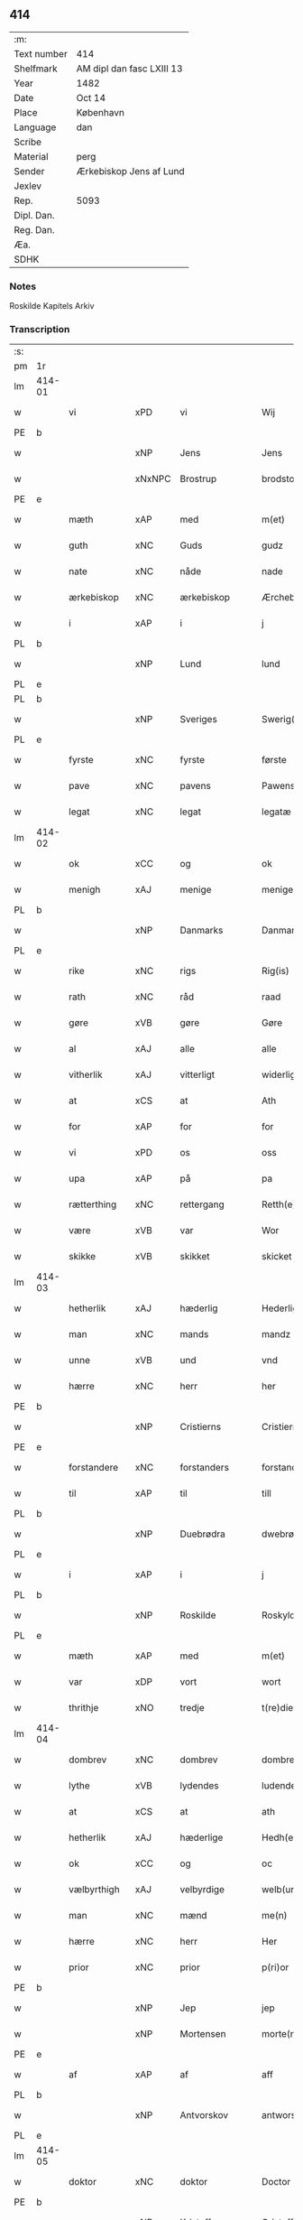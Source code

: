 ** 414
| :m:         |                           |
| Text number | 414                       |
| Shelfmark   | AM dipl dan fasc LXIII 13 |
| Year        | 1482                      |
| Date        | Oct 14                    |
| Place       | København                 |
| Language    | dan                       |
| Scribe      |                           |
| Material    | perg                      |
| Sender      | Ærkebiskop Jens af Lund   |
| Jexlev      |                           |
| Rep.        | 5093                      |
| Dipl. Dan.  |                           |
| Reg. Dan.   |                           |
| Æa.         |                           |
| SDHK        |                           |

*** Notes
Roskilde Kapitels Arkiv

*** Transcription
| :s: |        |                |                |   |   |                      |               |   |   |   |                  |         |   |   |    |               |
| pm  | 1r     |                |                |   |   |                      |               |   |   |   |                  |         |   |   |    |               |
| lm  | 414-01 |                |                |   |   |                      |               |   |   |   |                  |         |   |   |    |               |
| w   |        | vi             | xPD            | vi  |   | Wij                  | Wij           |   |   |   |                  | dan     |   |   |    |        414-01 |
| PE  | b      |                |                |   |   |                      |               |   |   |   |                  |         |   |   |    |               |
| w   |        |             | xNP            | Jens  |   | Jens                 | Jen          |   |   |   |                  | dan     |   |   |    |        414-01 |
| w   |        |        | xNxNPC            | Brostrup  |   | brodstorp            | bꝛodſtoꝛp     |   |   |   |                  | dan     |   |   |    |        414-01 |
| PE  | e      |                |                |   |   |                      |               |   |   |   |                  |         |   |   |    |               |
| w   |        | mæth           | xAP            | med  |   | m(et)                | mꝫ            |   |   |   |                  | dan     |   |   |    |        414-01 |
| w   |        | guth           | xNC            | Guds  |   | gudz                 | gudz          |   |   |   |                  | dan     |   |   |    |        414-01 |
| w   |        | nate          | xNC            | nåde  |   | nade                 | nade          |   |   |   |                  | dan     |   |   |    |        414-01 |
| w   |        | ærkebiskop    | xNC            | ærkebiskop  |   | Ærchebiscop          | Æꝛchebıſcop   |   |   |   |                  | dan     |   |   |    |        414-01 |
| w   |        | i              | xAP            | i  |   | j                    | ȷ             |   |   |   |                  | dan     |   |   |    |        414-01 |
| PL  | b      |                |                |   |   |                      |               |   |   |   |                  |         |   |   |    |               |
| w   |        |             | xNP            | Lund  |   | lund                 | lund          |   |   |   |                  | dan     |   |   |    |        414-01 |
| PL  | e      |                |                |   |   |                      |               |   |   |   |                  |         |   |   |    |               |
| PL  | b      |                |                |   |   |                      |               |   |   |   |                  |         |   |   |    |               |
| w   |        |          | xNP            | Sveriges  |   | Swerig(is)           | weꝛıgꝭ       |   |   |   |                  | dan     |   |   |    |        414-01 |
| PL  | e      |                |                |   |   |                      |               |   |   |   |                  |         |   |   |    |               |
| w   |        | fyrste          | xNC            | fyrste  |   | første               | føꝛſte        |   |   |   |                  | dan     |   |   |    |        414-01 |
| w   |        | pave           | xNC            | pavens  |   | Pawens               | Pawen        |   |   |   |                  | dan     |   |   |    |        414-01 |
| w   |        | legat         | xNC            | legat  |   | legatæ               | legatæ        |   |   |   |                  | dan     |   |   |    |        414-01 |
| lm  | 414-02 |                |                |   |   |                      |               |   |   |   |                  |         |   |   |    |               |
| w   |        | ok             | xCC            | og  |   | ok                   | ok            |   |   |   |                  | dan     |   |   |    |        414-02 |
| w   |        | menigh         | xAJ            | menige  |   | menige               | menıge        |   |   |   |                  | dan     |   |   |    |        414-02 |
| PL  | b      |                |                |   |   |                      |               |   |   |   |                  |         |   |   |    |               |
| w   |        |         | xNP            | Danmarks  |   | Danmarks             | Danmaꝛk      |   |   |   |                  | dan     |   |   |    |        414-02 |
| PL  | e      |                |                |   |   |                      |               |   |   |   |                  |         |   |   |    |               |
| w   |        | rike          | xNC            | rigs  |   | Rig(is)              | Rıgꝭ          |   |   |   |                  | dan     |   |   |    |        414-02 |
| w   |        | rath           | xNC            | råd  |   | raad                 | raad          |   |   |   |                  | dan     |   |   |    |        414-02 |
| w   |        | gøre           | xVB            | gøre  |   | Gøre                 | Gøꝛe          |   |   |   |                  | dan     |   |   |    |        414-02 |
| w   |        | al             | xAJ            | alle  |   | alle                 | alle          |   |   |   |                  | dan     |   |   |    |        414-02 |
| w   |        | vitherlik     | xAJ            | vitterligt  |   | widerlight           | wıdeꝛlight    |   |   |   |                  | dan     |   |   |    |        414-02 |
| w   |        | at             | xCS            | at  |   | Ath                  | Ath           |   |   |   |                  | dan     |   |   |    |        414-02 |
| w   |        | for            | xAP            | for  |   | for                  | foꝛ           |   |   |   |                  | dan     |   |   |    |        414-02 |
| w   |        | vi             | xPD            | os  |   | oss                  | oſſ           |   |   |   |                  | dan     |   |   |    |        414-02 |
| w   |        | upa            | xAP            | på  |   | pa                   | pa            |   |   |   |                  | dan     |   |   |    |        414-02 |
| w   |        | rætterthing    | xNC            | rettergang  |   | Retth(e)rtingh       | Retthꝛtıngh  |   |   |   |                  | dan     |   |   |    |        414-02 |
| w   |        | være            | xVB            | var  |   | Wor                  | Woꝛ           |   |   |   |                  | dan     |   |   |    |        414-02 |
| w   |        | skikke         | xVB            | skikket  |   | skicket              | ſkıcket       |   |   |   |                  | dan     |   |   |    |        414-02 |
| lm  | 414-03 |                |                |   |   |                      |               |   |   |   |                  |         |   |   |    |               |
| w   |        | hetherlik      | xAJ            | hæderlig  |   | Hederligh            | Hedeꝛlıgh     |   |   |   |                  | dan     |   |   |    |        414-03 |
| w   |        | man            | xNC            | mands  |   | mandz                | mandz         |   |   |   |                  | dan     |   |   |    |        414-03 |
| w   |        | unne           | xVB            | und  |   | vnd                  | vnd           |   |   |   |                  | dan     |   |   |    |        414-03 |
| w   |        | hærre          | xNC            | herr  |   | her                  | heꝛ           |   |   |   |                  | dan     |   |   |    |        414-03 |
| PE  | b      |                |                |   |   |                      |               |   |   |   |                  |         |   |   |    |               |
| w   |        |       | xNP            | Cristierns  |   | Cristierns           | Cꝛıſtıeꝛn    |   |   |   |                  | dan     |   |   |    |        414-03 |
| PE  | e      |                |                |   |   |                      |               |   |   |   |                  |         |   |   |    |               |
| w   |        | forstandere   | xNC            | forstanders  |   | forstander(is)       | foꝛſtanderꝭ   |   |   |   |                  | dan     |   |   |    |        414-03 |
| w   |        | til            | xAP            | til  |   | till                 | tıll          |   |   |   |                  | dan     |   |   |    |        414-03 |
| PL  | b      |                |                |   |   |                      |               |   |   |   |                  |         |   |   |    |               |
| w   |        |        | xNP             | Duebrødra  |   | dwebrød(ra)          | dwebꝛødᷓ       |   |   |   |                  | dan     |   |   |    |        414-03 |
| PL  | e      |                |                |   |   |                      |               |   |   |   |                  |         |   |   |    |               |
| w   |        | i              | xAP            | i  |   | j                    | ȷ             |   |   |   |                  | dan     |   |   |    |        414-03 |
| PL  | b      |                |                |   |   |                      |               |   |   |   |                  |         |   |   |    |               |
| w   |        |        | xNP            | Roskilde  |   | Roskylde             | Roſkylde      |   |   |   |                  | dan     |   |   |    |        414-03 |
| PL  | e      |                |                |   |   |                      |               |   |   |   |                  |         |   |   |    |               |
| w   |        | mæth           | xAP            | med  |   | m(et)                | mꝫ            |   |   |   |                  | dan     |   |   |    |        414-03 |
| w   |        | var         | xDP            | vort  |   | wort                 | woꝛt          |   |   |   |                  | dan     |   |   |    |        414-03 |
| w   |        | thrithje         | xNO            | tredje  |   | t(re)die             | tdie         |   |   |   |                  | dan     |   |   |    |        414-03 |
| lm  | 414-04 |                |                |   |   |                      |               |   |   |   |                  |         |   |   |    |               |
| w   |        | dombrev       | xNC           | dombrev  |   | dombreff             | dombꝛeff      |   |   |   |                  | dan     |   |   |    |        414-04 |
| w   |        | lythe       | xVB            | lydendes  |   | ludendes             | ludende      |   |   |   |                  | dan     |   |   |    |        414-04 |
| w   |        | at             | xCS            | at  |   | ath                  | ath           |   |   |   |                  | dan     |   |   |    |        414-04 |
| w   |        | hetherlik     | xAJ            | hæderlige  |   | Hedh(e)rlege         | Hedhꝛlege    |   |   |   |                  | dan     |   |   |    |        414-04 |
| w   |        | ok             | xCC            | og  |   | oc                   | oc            |   |   |   |                  | dan     |   |   |    |        414-04 |
| w   |        | vælbyrthigh    | xAJ            | velbyrdige  |   | welb(ur)dege         | welbᷣdege      |   |   |   |                  | dan     |   |   |    |        414-04 |
| w   |        | man            | xNC            | mænd  |   | me(n)                | me̅            |   |   |   |                  | dan     |   |   |    |        414-04 |
| w   |        | hærre          | xNC            | herr  |   | Her                  | Heꝛ           |   |   |   |                  | dan     |   |   |    |        414-04 |
| w   |        | prior          | xNC            | prior  |   | p(ri)or              | poꝛ          |   |   |   |                  | dan     |   |   |    |        414-04 |
| PE  | b      |                |                |   |   |                      |               |   |   |   |                  |         |   |   |    |               |
| w   |        |              | xNP            | Jep  |   | jep                  | ȷep           |   |   |   |                  | dan     |   |   |    |        414-04 |
| w   |        |        | xNP            | Mortensen  |   | morte(n)s(øn)        | moꝛte̅        |   |   |   |                  | dan     |   |   |    |        414-04 |
| PE  | e      |                |                |   |   |                      |               |   |   |   |                  |         |   |   |    |               |
| w   |        | af             | xAP            | af  |   | aff                  | aff           |   |   |   |                  | dan     |   |   |    |        414-04 |
| PL  | b      |                |                |   |   |                      |               |   |   |   |                  |         |   |   |    |               |
| w   |        |      | xNP            | Antvorskov  |   | antworskow           | antwoꝛſkow    |   |   |   |                  | dan     |   |   |    |        414-04 |
| PL  | e      |                |                |   |   |                      |               |   |   |   |                  |         |   |   |    |               |
| lm  | 414-05 |                |                |   |   |                      |               |   |   |   |                  |         |   |   |    |               |
| w   |        | doktor         | xNC            | doktor  |   | Doctor               | Doctoꝛ        |   |   |   |                  | dan     |   |   |    |        414-05 |
| PE  | b      |                |                |   |   |                      |               |   |   |   |                  |         |   |   |    |               |
| w   |        |       | xNP            | Kristoffer  |   | Cristoffer           | Cꝛıſtoffeꝛ    |   |   |   |                  | dan     |   |   |    |        414-05 |
| PE  | e      |                |                |   |   |                      |               |   |   |   |                  |         |   |   |    |               |
| w   |        | domprovest     | xNC            | domprovst  |   | domp(ro)uest         | domꝓueſt      |   |   |   |                  | dan     |   |   |    |        414-05 |
| w   |        | i              | xAP            | i  |   | j                    | ȷ             |   |   |   |                  | dan     |   |   |    |        414-05 |
| PL  | b      |                |                |   |   |                      |               |   |   |   |                  |         |   |   |    |               |
| w   |        |        | xNP            | Roskilde  |   | Roskylle             | Roſkylle      |   |   |   |                  | dan     |   |   |    |        414-05 |
| PL  | e      |                |                |   |   |                      |               |   |   |   |                  |         |   |   |    |               |
| PE  | b      |                |                |   |   |                      |               |   |   |   |                  |         |   |   |    |               |
| w   |        |           | xNP            | Henrik  |   | Henrik               | Henꝛık        |   |   |   |                  | dan     |   |   |    |        414-05 |
| w   |        |       | xNP            | Meinstrup  |   | mogenstorp           | mogenſtoꝛp    |   |   |   |                  | dan     |   |   |    |        414-05 |
| PE  | e      |                |                |   |   |                      |               |   |   |   |                  |         |   |   |    |               |
| w   |        | landsdomere    | xNC            | landsdommer  |   | landzdom(er)         | landzdom     |   |   |   |                  | dan     |   |   |    |        414-05 |
| w   |        | i              | xAP            | i  |   | j                    | ȷ             |   |   |   |                  | dan     |   |   |    |        414-05 |
| PL  | b      |                |                |   |   |                      |               |   |   |   |                  |         |   |   |    |               |
| w   |        |         | xNP            | Sjælland  |   | Sieland              | ıeland       |   |   |   |                  | dan     |   |   |    |        414-05 |
| PL  | e      |                |                |   |   |                      |               |   |   |   |                  |         |   |   |    |               |
| PE  | b      |                |                |   |   |                      |               |   |   |   |                  |         |   |   |    |               |
| w   |        |         | xNP            | Evert  |   | Effuert              | ffueꝛt       |   |   |   |                  | dan     |   |   |    |        414-05 |
| lm  | 414-06 |                |                |   |   |                      |               |   |   |   |                  |         |   |   |    |               |
| w   |        |           | xNP            | Grubbe  |   | g(rv)bbe             | gͮbbe          |   |   |   |                  | dan     |   |   |    |        414-06 |
| PE  | e      |                |                |   |   |                      |               |   |   |   |                  |         |   |   |    |               |
| w   |        | rike         | xNC            | rigens  |   | Rigens               | Rıgen        |   |   |   |                  | dan     |   |   |    |        414-06 |
| w   |        |        | xNC            | kansler  |   | cantzeler            | cantzeleꝛ     |   |   |   |                  | dan     |   |   |    |        414-06 |
| PE  | b      |                |                |   |   |                      |               |   |   |   |                  |         |   |   |    |               |
| w   |        |           | xNP            | Peder  |   | peth(e)r             | pethꝛ        |   |   |   |                  | dan     |   |   |    |        414-06 |
| w   |        |            | xNP            | Bille  |   | bille                | bılle         |   |   |   |                  | dan     |   |   |    |        414-06 |
| PE  | e      |                |                |   |   |                      |               |   |   |   |                  |         |   |   |    |               |
| w   |        | i              | xAP            | i  |   | j                    | ȷ             |   |   |   |                  | dan     |   |   |    |        414-06 |
| PL  | b      |                |                |   |   |                      |               |   |   |   |                  |         |   |   |    |               |
| w   |        |         | xNP             | Svanholm  |   | swanholm             | ſwanhol      |   |   |   |                  | dan     |   |   |    |        414-06 |
| PL  | e      |                |                |   |   |                      |               |   |   |   |                  |         |   |   |    |               |
| w   |        | hærre          | xNC            | herr  |   | h(e)r                | hꝛ           |   |   |   |                  | dan     |   |   |    |        414-06 |
| PE  | b      |                |                |   |   |                      |               |   |   |   |                  |         |   |   |    |               |
| w   |        |             | xNP            | Odde  |   | odde                 | odde          |   |   |   |                  | dan     |   |   |    |        414-06 |
| PE  | e      |                |                |   |   |                      |               |   |   |   |                  |         |   |   |    |               |
| w   |        | kantor         | xNC            | kantor  |   | cantor               | cantoꝛ        |   |   |   |                  | dan     |   |   |    |        414-06 |
| w   |        | i              | xAP            | i  |   | j                    | ȷ             |   |   |   |                  | dan     |   |   |    |        414-06 |
| PL  | b      |                |                |   |   |                      |               |   |   |   |                  |         |   |   |    |               |
| w   |        |         | xNP            | Roskilde  |   | Roskylle             | Roſkylle      |   |   |   |                  | dan     |   |   |    |        414-06 |
| PL  | e      |                |                |   |   |                      |               |   |   |   |                  |         |   |   |    |               |
| w   |        | mæstere        | xNC            | mester  |   | Mester               | Meſteꝛ        |   |   |   |                  | dan     |   |   |    |        414-06 |
| PE  | b      |                |                |   |   |                      |               |   |   |   |                  |         |   |   |    |               |
| w   |        |           | xNP            | Lars  |   | laur(is)             | laurꝭ         |   |   |   |                  | dan     |   |   |    |        414-06 |
| PE  | e      |                |                |   |   |                      |               |   |   |   |                  |         |   |   |    |               |
| lm  | 414-07 |                |                |   |   |                      |               |   |   |   |                  |         |   |   |    |               |
| w   |        | hærre            | xNC            | herr  |   | h(e)r                | hꝛ           |   |   |   |                  | dan     |   |   |    |        414-07 |
| PE  | b      |                |                |   |   |                      |               |   |   |   |                  |         |   |   |    |               |
| w   |        |           | xNP            | Peder  |   | peth(e)r             | pethꝛ        |   |   |   |                  | dan     |   |   |    |        414-07 |
| w   |        |          | xNP            | Reberg  |   | rebergh              | rebeꝛgh       |   |   |   |                  | dan     |   |   |    |        414-07 |
| PE  | e      |                |                |   |   |                      |               |   |   |   |                  |         |   |   |    |               |
| w   |        | hærre          | xNC            | herr  |   | h(e)r                | hꝛ           |   |   |   |                  | dan     |   |   |    |        414-07 |
| PE  | b      |                |                |   |   |                      |               |   |   |   |                  |         |   |   |    |               |
| w   |        |            | xNP            | Børge  |   | børge                | bøꝛge         |   |   |   |                  | dan     |   |   |    |        414-07 |
| PE  | e      |                |                |   |   |                      |               |   |   |   |                  |         |   |   |    |               |
| w   |        | kanik          | xNC            | kanikker  |   | canicker             | canickeꝛ      |   |   |   |                  | dan     |   |   |    |        414-07 |
| w   |        | hærre          | xNC            | herr  |   | Her                  | Heꝛ           |   |   |   | H changed from J | dan     |   |   |    |        414-07 |
| PE  | b      |                |                |   |   |                      |               |   |   |   |                  |         |   |   |    |               |
| w   |        |             | xNP            | Jep  |   | Jeip                 | Jeıp          |   |   |   |                  | dan     |   |   |    |        414-07 |
| w   |        |           | xNP            | Andsted  |   | andstet              | andſtet       |   |   |   |                  | dan     |   |   |    |        414-07 |
| PE  | e      |                |                |   |   |                      |               |   |   |   |                  |         |   |   |    |               |
| w   |        | hærre          | xNC            | herr  |   | Her                  | Heꝛ           |   |   |   |                  | dan     |   |   |    |        414-07 |
| PE  | b      |                |                |   |   |                      |               |   |   |   |                  |         |   |   |    |               |
| w   |        |              | xNP            | Hans  |   | hans                 | han          |   |   |   |                  | dan     |   |   |    |        414-07 |
| w   |        |        | xNP            | Klementsen  |   | cleme(n)s(øn)        | cleme̅        |   |   |   |                  | dan     |   |   |    |        414-07 |
| PE  | e      |                |                |   |   |                      |               |   |   |   |                  |         |   |   |    |               |
| w   |        | ung            | xAJ            | unge  |   | wnge                 | wnge          |   |   |   |                  | dan     |   |   |    |        414-07 |
| w   |        | hærre          | xNC            | herr  |   | h(e)r                | hꝛ           |   |   |   |                  | dan     |   |   |    |        414-07 |
| PE  | b      |                |                |   |   |                      |               |   |   |   |                  |         |   |   |    |               |
| w   |        | bo             | xNP            | Bo  |   | boo                  | boo           |   |   |   |                  | dan     |   |   |    |        414-07 |
| PE  | e      |                |                |   |   |                      |               |   |   |   |                  |         |   |   |    |               |
| lm  | 414-08 |                |                |   |   |                      |               |   |   |   |                  |         |   |   |    |               |
| w   |        | ok             | xCC            | og  |   | oc                   | oc            |   |   |   |                  | dan     |   |   |    |        414-08 |
| w   |        | hærre          | xNC            | herr  |   | h(e)r                | hꝛ           |   |   |   |                  | dan     |   |   |    |        414-08 |
| PE  | b      |                |                |   |   |                      |               |   |   |   |                  |         |   |   |    |               |
| w   |        |            | xNP            | Oluf  |   | oleff                | oleff         |   |   |   |                  | dan     |   |   |    |        414-08 |
| w   |        |            | xNP            | Bagge  |   | bagge                | bagge         |   |   |   |                  | dan     |   |   |    |        414-08 |
| PE  | e      |                |                |   |   |                      |               |   |   |   |                  |         |   |   |    |               |
| w   |        | vikari        | xNC            | vikar  |   | vicarij              | vıcaꝛiȷ       |   |   |   |                  | lat/dan |   |   |    |        414-08 |
| w   |        | thæn         | xPD            | de  |   | the                  | the           |   |   |   |                  | dan     |   |   |    |        414-08 |
| w   |        | være           | xVB            | vare  |   | wor(e)               | wor          |   |   |   |                  | dan     |   |   |    |        414-08 |
| w   |        |            | XX            | kejsede  |   | kesde                | keſde         |   |   |   |                  | dan     |   |   |    |        414-08 |
| w   |        | ok             | xCC            | og  |   | oc                   | oc            |   |   |   |                  | dan     |   |   |    |        414-08 |
| w   |        | samdræktelik  | xAJ            | samdrægtelige  |   | samdrektelege        | ſamdꝛektelege |   |   |   |                  | dan     |   |   |    |        414-08 |
| w   |        | tiltake       | xVB            | tiltagne  |   | tiltagne             | tıltagne      |   |   |   |                  | dan     |   |   |    |        414-08 |
| w   |        | i              | xAP            | i  |   | j                    | ȷ             |   |   |   |                  | dan     |   |   |    |        414-08 |
| w   |        | høghboren       | xAJ            | højbåren  |   | Høgbare(n)           | Høgbaꝛe̅       |   |   |   |                  | dan     |   |   |    |        414-08 |
| w   |        | fyrste        | xNC            | fyrstes  |   | førstes              | føꝛſte       |   |   |   |                  | dan     |   |   |    |        414-08 |
| lm  | 414-09 |                |                |   |   |                      |               |   |   |   |                  |         |   |   |    |               |
| w   |        | kunung  | xNC            | kong  |   | koningh              | koningh       |   |   |   |                  | dan     |   |   |    |        414-09 |
| PE  | b      |                |                |   |   |                      |               |   |   |   |                  |         |   |   |    |               |
| w   |        |      | xNP            | Christians  |   | Cristierns           | Cꝛıſtieꝛn    |   |   |   |                  | dan     |   |   |    |        414-09 |
| PE  | e      |                |                |   |   |                      |               |   |   |   |                  |         |   |   |    |               |
| w   |        | nærværelse     | xNC            | nærværelse  |   | nerwerelse           | neꝛweꝛelſe    |   |   |   |                  | dan     |   |   |    |        414-09 |
| w   |        | upa            | xAP            | på  |   | pa                   | pa            |   |   |   |                  | dan     |   |   |    |        414-09 |
| PL  | b      |                |                |   |   |                      |               |   |   |   |                  |         |   |   |    |               |
| w   |        |     | xNP            | København  |   | køpenhaffne          | køpenhaffne   |   |   |   |                  | dan     |   |   |    |        414-09 |
| PL  | e      |                |                |   |   |                      |               |   |   |   |                  |         |   |   |    |               |
| w   |        | hus            | xNC            | hus  |   | hws                  | hw           |   |   |   |                  | dan     |   |   |    |        414-09 |
| w   |        | domere           | xNC            | dommer  |   | dome(er)             | dome         |   |   |   |                  | dan     |   |   |    |        414-09 |
| w   |        | at             | xIM            | at  |   | at                   | at            |   |   |   |                  | dan     |   |   | =  |        414-09 |
| w   |        | være           | xVB            | være  |   | wær(e)               | wær          |   |   |   |                  | dan     |   |   | == |        414-09 |
| w   |        | mællem         | xAP            | mellem  |   | mello(m)             | mello̅         |   |   |   |                  | dan     |   |   |    |        414-09 |
| w   |        | fornævnd       | xAJ            | fornævnte  |   | for(nefnde)          | foꝛᷠͤ           |   |   |   |                  | dan     |   |   |    |        414-09 |
| w   |        | hærre            | xNC            | herr  |   | h(e)r                | hꝛ           |   |   |   |                  | dan     |   |   |    |        414-09 |
| lm  | 414-10 |                |                |   |   |                      |               |   |   |   |                  |         |   |   |    |               |
| PE  | b      |                |                |   |   |                      |               |   |   |   |                  |         |   |   |    |               |
| w   |        |       | xNP            | Cristiern  |   | Cristiern            | Cꝛıſtıeꝛ     |   |   |   |                  | dan     |   |   |    |        414-10 |
| PE  | e      |                |                |   |   |                      |               |   |   |   |                  |         |   |   |    |               |
| w   |        | af             | xAP            | af  |   | aff                  | aff           |   |   |   |                  | dan     |   |   |    |        414-10 |
| PL  | b      |                |                |   |   |                      |               |   |   |   |                  |         |   |   |    |               |
| w   |        |       | xNP             | Duebrødre  |   | dwebrød(ra)          | dwebꝛødᷓ       |   |   |   |                  | dan     |   |   |    |        414-10 |
| PL  | e      |                |                |   |   |                      |               |   |   |   |                  |         |   |   |    |               |
| w   |        | ok             | xCC            | og  |   | oc                   | oc            |   |   |   |                  | dan     |   |   |    |        414-10 |
| w   |        | hærre          | xNC            | herr  |   | h(e)r                | hꝛ           |   |   |   |                  | dan     |   |   |    |        414-10 |
| PE  | b      |                |                |   |   |                      |               |   |   |   |                  |         |   |   |    |               |
| w   |        |          | xNP            | Peder  |   | peth(e)r             | pethꝛ        |   |   |   |                  | dan     |   |   |    |        414-10 |
| w   |        |        | xNP            | Andersen  |   | anders(øn)           | andeꝛ        |   |   |   |                  | dan     |   |   |    |        414-10 |
| PE  | e      |                |                |   |   |                      |               |   |   |   |                  |         |   |   |    |               |
| w   |        | af             | xAP            | af  |   | aff                  | aff           |   |   |   |                  | dan     |   |   |    |        414-10 |
| PL  | b      |                |                |   |   |                      |               |   |   |   |                  |         |   |   |    |               |
| w   |        |     | xNP            |   |   | heliegesthus         | helıegeſthu  |   |   |   |                  | dan     |   |   |    |        414-10 |
| PL  | e      |                |                |   |   |                      |               |   |   |   |                  |         |   |   |    |               |
| w   |        | samestaths      | xAV            | sammesteds  |   | sa(m)mestedz         | ſa̅meſtedz     |   |   |   |                  | dan     |   |   |    |        414-10 |
| w   |        | um             | xAP            | om  |   | Om                   | O            |   |   |   |                  | dan     |   |   |    |        414-10 |
| w   |        | thrætte        | xNC            | trætte  |   | trette               | trette        |   |   |   |                  | dan     |   |   |    |        414-10 |
| w   |        | ok             | xCC            | og  |   | oc                   | oc            |   |   |   |                  | dan     |   |   |    |        414-10 |
| lm  | 414-11 |                |                |   |   |                      |               |   |   |   |                  |         |   |   |    |               |
| w   |        | dele           | xNC            | dele  |   | dele                 | dele          |   |   |   |                  | dan     |   |   |    |        414-11 |
| w   |        | sum            | xRP            | som  |   | som                  | ſo           |   |   |   |                  | dan     |   |   |    |        414-11 |
| w   |        | thæn         | xPD            | de  |   | the                  | the           |   |   |   |                  | dan     |   |   |    |        414-11 |
| w   |        | samen          | xAJ            | sammen  |   | same(n)              | ſame̅          |   |   |   |                  | dan     |   |   |    |        414-11 |
| w   |        | have           | xVB            | havde  |   | haffde               | haffde        |   |   |   |                  | dan     |   |   |    |        414-11 |
| w   |        | um             | xAP            | om  |   | om                   | o            |   |   |   |                  | dan     |   |   |    |        414-11 |
| w   |        | thri           | xNA            | tre  |   | tree                 | tree          |   |   |   |                  | dan     |   |   |    |        414-11 |
| w   |        | garth          | xNC            | gårde  |   | gorde                | goꝛde         |   |   |   |                  | dan     |   |   |    |        414-11 |
| w   |        | i              | xAP            | i  |   | j                    | ȷ             |   |   |   |                  | dan     |   |   |    |        414-11 |
| PL  | b      |                |                |   |   |                      |               |   |   |   |                  |         |   |   |    |               |
| w   |        |            | xNP            | Ølby  |   | ølby                 | ølby          |   |   |   |                  | dan     |   |   |    |        414-11 |
| PL  | e      |                |                |   |   |                      |               |   |   |   |                  |         |   |   |    |               |
| w   |        | sum            | xRP            | som  |   | So(m)                | o̅            |   |   |   |                  | dan     |   |   |    |        414-11 |
| PE  | b      |                |                |   |   |                      |               |   |   |   |                  |         |   |   |    |               |
| w   |        |          | xNP            | Mikkel  |   | mickell              | mıckell       |   |   |   |                  | dan     |   |   |    |        414-11 |
| w   |        |             | xNP            | Oxe  |   | oxe                  | oxe           |   |   |   |                  | dan     |   |   |    |        414-11 |
| PE  | e      |                |                |   |   |                      |               |   |   |   |                  |         |   |   |    |               |
| PE  | b      |                |                |   |   |                      |               |   |   |   |                  |         |   |   |    |               |
| w   |        |              | xNP            | Ose  |   | was                  | wa           |   |   |   |                  | dan     |   |   |    |        414-11 |
| w   |        |          | xNP            | Nielsen  |   | niels(øn)            | nıel         |   |   |   |                  | dan     |   |   |    |        414-11 |
| PE  | e      |                |                |   |   |                      |               |   |   |   |                  |         |   |   |    |               |
| w   |        | ok             | xCC            | og  |   | oc                   | oc            |   |   |   |                  | dan     |   |   |    |        414-11 |
| PE  | b      |                |                |   |   |                      |               |   |   |   |                  |         |   |   |    |               |
| w   |        |           | xNP            | Henrik  |   | henrik               | henꝛık        |   |   |   |                  | dan     |   |   |    |        414-11 |
| lm  | 414-12 |                |                |   |   |                      |               |   |   |   |                  |         |   |   |    |               |
| w   |        |           | xNP            | Jensen  |   | jens(øn)             | ȷen          |   |   |   |                  | dan     |   |   |    |        414-12 |
| PE  | e      |                |                |   |   |                      |               |   |   |   |                  |         |   |   |    |               |
| w   |        | i              | xAV            | i  |   | j                    | ȷ             |   |   |   |                  | dan     |   |   |    |        414-12 |
| w   |        | bo             | xVB            | bo  |   | boo                  | boo           |   |   |   |                  | dan     |   |   |    |        414-12 |
| w   |        | item           | xAV            | item  |   | Jt(em)               | Jtꝭ           |   |   |   |                  | lat     |   |   |    |        414-12 |
| w   |        | en             | xAT            | en  |   | en                   | e            |   |   |   |                  | dan     |   |   |    |        414-12 |
| w   |        | garth          | xNC            | gård  |   | gord                 | goꝛd          |   |   |   |                  | dan     |   |   |    |        414-12 |
| w   |        | i              | xAP            | i  |   | j                    | ȷ             |   |   |   |                  | dan     |   |   |    |        414-12 |
| PL  | b      |                |                |   |   |                      |               |   |   |   |                  |         |   |   |    |               |
| w   |        |          | xNP            | Bronderup  |   | bondorp              | bondoꝛp       |   |   |   |                  | dan     |   |   |    |        414-12 |
| PL  | e      |                |                |   |   |                      |               |   |   |   |                  |         |   |   |    |               |
| w   |        | i              | xAP            | i  |   | j                    | ȷ             |   |   |   |                  | dan     |   |   |    |        414-12 |
| w   |        |  | xNP            | Merløseherred  |   | mierløsehr(eret)     | mıeꝛløſehꝛꝭͭ   |   |   |   |                  | dan     |   |   |    |        414-12 |
| w   |        | sum            | xRP            | som  |   | So(m)                | o̅            |   |   |   |                  | dan     |   |   |    |        414-12 |
| PE  | b      |                |                |   |   |                      |               |   |   |   |                  |         |   |   |    |               |
| w   |        |           | xNP            | Esbern  |   | esbern               | eſbeꝛ        |   |   |   |                  | dan     |   |   |    |        414-12 |
| PE  | e      |                |                |   |   |                      |               |   |   |   |                  |         |   |   |    |               |
| w   |        | i              | xAV            | i  |   | j                    | ȷ             |   |   |   |                  | dan     |   |   |    |        414-12 |
| w   |        | bo             | xVB            | bor  |   | bor                  | boꝛ           |   |   |   |                  | dan     |   |   |    |        414-12 |
| w   |        | item           | xAV            | ite  |   | Jt(em)               | Jtꝭ           |   |   |   |                  | lat     |   |   |    |        414-12 |
| w   |        | thri           | xNA            | tre  |   | tree                 | tree          |   |   |   |                  | dan     |   |   |    |        414-12 |
| w   |        | garth          | xNC            | gårde  |   | gorde                | goꝛde         |   |   |   |                  | dan     |   |   |    |        414-12 |
| w   |        | I              | xAP            | i  |   | j                    | ȷ             |   |   |   |                  | dan     |   |   |    |        414-12 |
| PL  | b      |                |                |   |   |                      |               |   |   |   |                  |         |   |   |    |               |
| w   |        |       | xNP            | Ølsemagle  |   | ølsie¦magle          | ølſie¦magle   |   |   |   |                  | dan     |   |   |    | 414-12—414-13 |
| PL  | e      |                |                |   |   |                      |               |   |   |   |                  |         |   |   |    |               |
| w   |        | i              | xAP            | i  |   | j                    | ȷ             |   |   |   |                  | dan     |   |   |    |        414-13 |
| PL  | b      |                |                |   |   |                      |               |   |   |   |                  |         |   |   |    |               |
| w   |        |      | xNP            | Ramslet Herred  |   | Ramslø{h}(eret)      | Ramſlø{hꝛ}ꝭͭ   |   |   |   |                  | dan     |   |   |    |        414-13 |
| PL  | e      |                |                |   |   |                      |               |   |   |   |                  |         |   |   |    |               |
| w   |        | sum            | xRP            | som  |   | So(m)                | o̅            |   |   |   |                  | dan     |   |   |    |        414-13 |
| PE  | b      |                |                |   |   |                      |               |   |   |   |                  |         |   |   |    |               |
| w   |        |              | xNP            | Ose  |   | was                  | wa           |   |   |   |                  | dan     |   |   |    |        414-13 |
| w   |        |        | xNP            | Henningsen  |   | heni(n)gs(øn)        | henı̅g        |   |   |   |                  | dan     |   |   |    |        414-13 |
| PE  | e      |                |                |   |   |                      |               |   |   |   |                  |         |   |   |    |               |
| PE  | b      |                |                |   |   |                      |               |   |   |   |                  |         |   |   |    |               |
| w   |        |          | xNP            | Hermann  |   | Hermi(n)d            | Heꝛmı̅d        |   |   |   |                  | dan     |   |   |    |        414-13 |
| w   |        |               | xNP            | Od  |   | odh                  | odh           |   |   |   |                  | dan     |   |   |    |        414-13 |
| PE  | e      |                |                |   |   |                      |               |   |   |   |                  |         |   |   |    |               |
| w   |        | ok             | xCC            | og  |   | oc                   | oc            |   |   |   |                  | dan     |   |   |    |        414-13 |
| PE  | b      |                |                |   |   |                      |               |   |   |   |                  |         |   |   |    |               |
| w   |        |           | xNP            | Peder  |   | peth(e)r             | pethꝛ        |   |   |   |                  | dan     |   |   |    |        414-13 |
| w   |        |            | xNP            | Olsen  |   | ols(øn)              | ol           |   |   |   |                  | dan     |   |   |    |        414-13 |
| PE  | e      |                |                |   |   |                      |               |   |   |   |                  |         |   |   |    |               |
| w   |        | i              | xAV            | i  |   | j                    | ȷ             |   |   |   |                  | dan     |   |   |    |        414-13 |
| w   |        | bo             | xVB            | bo  |   | boo                  | boo           |   |   |   |                  | dan     |   |   |    |        414-13 |
| w   |        | ok             | xCC            | og  |   | Oc                   | Oc            |   |   |   |                  | dan     |   |   |    |        414-13 |
| w   |        | en             | xAT            | en  |   | en                   | e            |   |   |   |                  | dan     |   |   |    |        414-13 |
| w   |        | garth          | xNC            | gård  |   | gord                 | goꝛd          |   |   |   |                  | dan     |   |   |    |        414-13 |
| w   |        | i              | xAP            | i  |   | j                    | ȷ             |   |   |   |                  | dan     |   |   |    |        414-13 |
| lm  | 414-14 |                |                |   |   |                      |               |   |   |   |                  |         |   |   |    |               |
| PL  | b      |                |                |   |   |                      |               |   |   |   |                  |         |   |   |    |               |
| w   |        |        | xNP            | Ottestrup  |   | ottestorp            | otteſtoꝛp     |   |   |   |                  | dan     |   |   |    |        414-14 |
| PL  | e      |                |                |   |   |                      |               |   |   |   |                  |         |   |   |    |               |
| w   |        | tha            | xAV            | da  |   | Tha                  | Tha           |   |   |   |                  | dan     |   |   |    |        414-14 |
| w   |        | finne          | xVB            | funde  |   | fu(n)ne              | fu̅ne          |   |   |   |                  | dan     |   |   |    |        414-14 |
| w   |        | fornævnd       | xAJ            | fornævnte  |   | for(nefnde)          | foꝛᷠͤ           |   |   |   |                  | dan     |   |   |    |        414-14 |
| w   |        | hetherlik      | xAJ            | hæderlige  |   | Hederlege            | Hedeꝛlege     |   |   |   |                  | dan     |   |   |    |        414-14 |
| w   |        | ok             | xCC            | og  |   | oc                   | oc            |   |   |   |                  | dan     |   |   |    |        414-14 |
| w   |        | goth          | xAJ            | gode  |   | gode                 | gode          |   |   |   |                  | dan     |   |   |    |        414-14 |
| w   |        | man            | xNC            | mænd  |   | me(n)                | me̅            |   |   |   |                  | dan     |   |   |    |        414-14 |
| w   |        | sva            | xAV            | så  |   | swo                  | ſwo           |   |   |   |                  | dan     |   |   |    |        414-14 |
| w   |        | for            | xAV            | for  |   | for                  | foꝛ           |   |   |   |                  | dan     |   |   |    |        414-14 |
| w   |        | rætte            | xVB            | rette  |   | r(e)tte              | rtte         |   |   |   |                  | dan     |   |   |    |        414-14 |
| w   |        | æfter          | xAP            | efter  |   | efft(er)             | efft         |   |   |   |                  | dan     |   |   |    |        414-14 |
| w   |        | thæn           | xPD            | den  |   | th(e)n               | thn̅           |   |   |   |                  | dan     |   |   |    |        414-14 |
| w   |        | bevisning      | xNC            | bevisning  |   | bewisningh           | bewıſnıngh    |   |   |   |                  | dan     |   |   |    |        414-14 |
| w   |        | sum            | xRP            | som  |   | so(m)                | ſo̅            |   |   |   |                  | dan     |   |   |    |        414-14 |
| lm  | 414-15 |                |                |   |   |                      |               |   |   |   |                  |         |   |   |    |               |
| w   |        | fornævnd       | xAJ            | fornævnte  |   | for(nefnde)          | foꝛᷠͤ           |   |   |   |                  | dan     |   |   |    |        414-15 |
| w   |        | hærre          | xNC            | herr  |   | h(e)r                | hꝛ           |   |   |   |                  | dan     |   |   |    |        414-15 |
| PE  | b      |                |                |   |   |                      |               |   |   |   |                  |         |   |   |    |               |
| w   |        |        | xNP            | Cristiern  |   | Cristiern            | Cꝛıſtıeꝛ     |   |   |   |                  | dan     |   |   |    |        414-15 |
| PE  | e      |                |                |   |   |                      |               |   |   |   |                  |         |   |   |    |               |
| w   |        | ok             | xCC            | og  |   | oc                   | oc            |   |   |   |                  | dan     |   |   |    |        414-15 |
| w   |        | hærre          | xNC            | herr  |   | h(e)r                | hꝛ           |   |   |   |                  | dan     |   |   |    |        414-15 |
| PE  | b      |                |                |   |   |                      |               |   |   |   |                  |         |   |   |    |               |
| w   |        |           | xNP            | Peder  |   | pethr(er)            | pethꝛ        |   |   |   |                  | dan     |   |   |    |        414-15 |
| w   |        |         | xNP            | Andersen  |   | anders(øn)           | andeꝛ        |   |   |   |                  | dan     |   |   |    |        414-15 |
| PE  | e      |                |                |   |   |                      |               |   |   |   |                  |         |   |   |    |               |
| w   |        | i              | xAP            | i  |   | j                    | ȷ             |   |   |   |                  | dan     |   |   |    |        414-15 |
| w   |        | ræt          | xNC            | rette  |   | r(e)tte              | rtte         |   |   |   |                  | dan     |   |   |    |        414-15 |
| w   |        | lagde          | xNC            | lagde  |   | lagde                | lagde         |   |   |   |                  | dan     |   |   |    |        414-15 |
| w   |        | for            | xAP            | for  |   | for                  | foꝛ           |   |   |   |                  | dan     |   |   |    |        414-15 |
| w   |        | thæn           | xPD            | dem  |   | th(e)m               | thm̅           |   |   |   |                  | dan     |   |   |    |        414-15 |
| w   |        | at             | xCS            | at  |   | Ath                  | Ath           |   |   |   |                  | dan     |   |   |    |        414-15 |
| w   |        | fornævnd       | xAJ            | fornævnte  |   | for(nefnde)          | foꝛᷠͤ           |   |   |   |                  | dan     |   |   |    |        414-15 |
| w   |        | goths          | xNC            | gods  |   | godz                 | godz          |   |   |   |                  | dan     |   |   |    |        414-15 |
| w   |        | i              | xAP            | i  |   | j                    | j             |   |   |   |                  | dan     |   |   |    |        414-15 |
| PL  | b      |                |                |   |   |                      |               |   |   |   |                  |         |   |   |    |               |
| w   |        |             | xNP            | Ølby  |   | ølby                 | ølby          |   |   |   |                  | dan     |   |   |    |        414-15 |
| PL  | e      |                |                |   |   |                      |               |   |   |   |                  |         |   |   |    |               |
| w   |        | ok             | xCC            | og  |   | oc                   | oc            |   |   |   |                  | dan     |   |   |    |        414-15 |
| lm  | 414-16 |                |                |   |   |                      |               |   |   |   |                  |         |   |   |    |               |
| PL  | b      |                |                |   |   |                      |               |   |   |   |                  |         |   |   |    |               |
| w   |        |       | xNP            | Ølsemagle  |   | ølsiemagle           | ølſıemagle    |   |   |   |                  | dan     |   |   |    |        414-16 |
| PL  | e      |                |                |   |   |                      |               |   |   |   |                  |         |   |   |    |               |
| p   |        | /              | XX             |   |   | /                    | /             |   |   |   |                  | dan     |   |   |    |        414-16 |
| w   |        | thæn           | xPD            | den  |   | th(e)n               | thn̅           |   |   |   |                  | dan     |   |   |    |        414-16 |
| w   |        | garth          | xNC            | gård  |   | gord                 | goꝛd          |   |   |   |                  | dan     |   |   |    |        414-16 |
| w   |        | i              | xAP            | i  |   | j                    | ȷ             |   |   |   |                  | dan     |   |   |    |        414-16 |
| PL  | b      |                |                |   |   |                      |               |   |   |   |                  |         |   |   |    |               |
| w   |        |         | xNP            | Bonderup  |   | bonde(ro)p           | bondeͦp        |   |   |   |                  | dan     |   |   |    |        414-16 |
| PL  | e      |                |                |   |   |                      |               |   |   |   |                  |         |   |   |    |               |
| w   |        | ok             | xCC            | og  |   | oc                   | oc            |   |   |   |                  | dan     |   |   |    |        414-16 |
| w   |        | thæn           | xAT            | den  |   | th(e)n               | thn̅           |   |   |   |                  | dan     |   |   |    |        414-16 |
| w   |        | garth          | xNC            | gård  |   | gord                 | goꝛd          |   |   |   |                  | dan     |   |   |    |        414-16 |
| w   |        | i              | xAP            | i  |   | j                    | ȷ             |   |   |   |                  | dan     |   |   |    |        414-16 |
| PL  | b      |                |                |   |   |                      |               |   |   |   |                  |         |   |   |    |               |
| w   |        |        | xNP            | Ottestrup  |   | ottestorp            | otteſtoꝛp     |   |   |   |                  | dan     |   |   |    |        414-16 |
| PL  | e      |                |                |   |   |                      |               |   |   |   |                  |         |   |   |    |               |
| w   |        | høre           | xVB            | høre  |   | høre                 | høꝛe          |   |   |   |                  | dan     |   |   |    |        414-16 |
| w   |        | af             | xAP            | af  |   | aff                  | aff           |   |   |   |                  | dan     |   |   |    |        414-16 |
| w   |        | ræt            | xNC            | rette  |   | r(e)tte              | rtte         |   |   |   |                  | dan     |   |   |    |        414-16 |
| w   |        | til            | xAP            | til  |   | till                 | tıll          |   |   |   |                  | dan     |   |   |    |        414-16 |
| PL  | b      |                |                |   |   |                      |               |   |   |   |                  |         |   |   |    |               |
| w   |        |        | xNP             | Duebrødre  |   | dwebrød(ra)          | dwebꝛødᷓ       |   |   |   |                  | dan     |   |   |    |        414-16 |
| PL  | e      |                |                |   |   |                      |               |   |   |   |                  |         |   |   |    |               |
| w   |        | æfter          | xAP            | efter  |   | Efft(er)             | fft         |   |   |   |                  | dan     |   |   |    |        414-16 |
| lm  | 414-17 |                |                |   |   |                      |               |   |   |   |                  |         |   |   |    |               |
| w   |        | thæn           | xPD            | den  |   | th(e)n               | th           |   |   |   |                  | dan     |   |   |    |        414-17 |
| w   |        | sum            | xRP            | som  |   | som                  | ſo           |   |   |   |                  | dan     |   |   |    |        414-17 |
| w   |        | fornævnd       | xAJ            | fornævnte  |   | for(nefnde)          | foꝛᷠͤ           |   |   |   |                  | dan     |   |   |    |        414-17 |
| w   |        | var         | xDP            | vort  |   | wort                 | woꝛt          |   |   |   |                  | dan     |   |   |    |        414-17 |
| w   |        | thrithje         | xNO            | tredje  |   | t(re)die             | tdıe         |   |   |   |                  | dan     |   |   |    |        414-17 |
| w   |        | dombrev       | xNC            | dombrev  |   | domb(re)ff           | dombff       |   |   |   |                  | dan     |   |   |    |        414-17 |
| w   |        | thær           | xAV            | der  |   | th(e)r               | thꝛ          |   |   |   |                  | dan     |   |   |    |        414-17 |
| w   |        | um             | xAV            | om  |   | om                   | o            |   |   |   |                  | dan     |   |   |    |        414-17 |
| w   |        | ytermere       | xAJ            | ydermere  |   | yderme(re)           | ydeꝛme       |   |   |   |                  | dan     |   |   |    |        414-17 |
| w   |        | vitne        | xVB            | vidnes  |   | widnis(e)            | wıdnı        |   |   |   |                  | dan     |   |   |    |        414-17 |
| w   |        | ok             | xCC            | og  |   | Oc                   | Oc            |   |   |   |                  | dan     |   |   |    |        414-17 |
| w   |        | thær           | xPD            | der  |   | th(e)r               | thꝛ          |   |   |   |                  | dan     |   |   |    |        414-17 |
| w   |        | mot            | xAP            | imod  |   | emodh                | emodh         |   |   |   |                  | dan     |   |   |    |        414-17 |
| w   |        | være           | xVB            | ere  |   | ær(e)                | ær           |   |   |   |                  | dan     |   |   |    |        414-17 |
| w   |        | ænge           | xPD            | engen  |   | enge(n)              | enge̅          |   |   |   |                  | dan     |   |   |    |        414-17 |
| w   |        | brev           | xNC            | brev  |   | breff                | bꝛeff         |   |   |   |                  | dan     |   |   |    |        414-17 |
| lm  | 414-18 |                |                |   |   |                      |               |   |   |   |                  |         |   |   |    |               |
| w   |        | take         | xVB            | tagen  |   | tagh(e)n             | taghn̅         |   |   |   |                  | dan     |   |   |    |        414-18 |
| w   |        | thæn           | xPD            | den  |   | Th(e)n               | Thn           |   |   |   |                  | dan     |   |   |    |        414-18 |
| w   |        | tildøme        | xVB            | tildømme  |   | tildøme              | tildøme       |   |   |   |                  | dan     |   |   |    |        414-18 |
| w   |        | vi           | xPD            | vi  |   | wij                  | wij           |   |   |   |                  | dan     |   |   |    |        414-18 |
| w   |        | nu             | xAV            | nu  |   | nw                   | nw            |   |   |   |                  | dan     |   |   |    |        414-18 |
| w   |        | fjarthe        | xNO            | fjerde  |   | fierde               | fieꝛde        |   |   |   |                  | dan     |   |   |    |        414-18 |
| w   |        | sinne          | xNC            | sinde  |   | si(n)ne              | ſı̅ne          |   |   |   |                  | dan     |   |   |    |        414-18 |
| w   |        | fornævnd       | xAJ            | fornævne  |   | for(nefnde)          | foꝛᷠͤ           |   |   |   |                  | dan     |   |   |    |        414-18 |
| w   |        | hærre          | xNC            | herr  |   | h(e)r                | hꝛ           |   |   |   |                  | dan     |   |   |    |        414-18 |
| PE  | b      |                |                |   |   |                      |               |   |   |   |                  |         |   |   |    |               |
| w   |        |        | xNP            | Cristiern  |   | Cristiern            | Cꝛıſtıeꝛ     |   |   |   |                  | dan     |   |   |    |        414-18 |
| PE  | e      |                |                |   |   |                      |               |   |   |   |                  |         |   |   |    |               |
| w   |        | ok             | xCC            | og  |   | oc                   | oc            |   |   |   |                  | dan     |   |   |    |        414-18 |
| w   |        | han           | xPD            | hans  |   | Hans                 | Han          |   |   |   |                  | dan     |   |   |    |        414-18 |
| w   |        | æfterkomere | xNC            | efterleverske  |   | effth(e)rko(m)me(re) | effthꝛko̅me  |   |   |   |                  | dan     |   |   |    |        414-18 |
| w   |        | til            | xAP            | til  |   | till                 | till          |   |   |   |                  | dan     |   |   |    |        414-18 |
| w   |        | fornævnd       | xAJ            | fornævnte  |   | for(nefnde)          | foꝛᷠͤ           |   |   |   |                  | dan     |   |   |    |        414-18 |
| lm  | 414-19 |                |                |   |   |                      |               |   |   |   |                  |         |   |   |    |               |
| PL  | b      |                |                |   |   |                      |               |   |   |   |                  |         |   |   |    |               |
| w   |        |        | xNP            | Duebrødre  |   | Dwebrød(ra)          | Dwebꝛødᷓ       |   |   |   |                  | dan     |   |   |    |        414-19 |
| PL  | e      |                |                |   |   |                      |               |   |   |   |                  |         |   |   |    |               |
| w   |        | fornævnd       | xAJ            | fornævnte  |   | for(nefnde)          | foꝛᷠͤ           |   |   |   |                  | dan     |   |   |    |        414-19 |
| w   |        | garth          | xNC            | gårde  |   | gorde                | goꝛde         |   |   |   |                  | dan     |   |   |    |        414-19 |
| w   |        | ok             | xCC            | og  |   | oc                   | oc            |   |   |   |                  | dan     |   |   |    |        414-19 |
| w   |        | goths          | xNC            | gods  |   | godz                 | godz          |   |   |   |                  | dan     |   |   |    |        414-19 |
| w   |        | mæth           | xAP            | med  |   | m(et)                | mꝫ            |   |   |   |                  | dan     |   |   |    |        414-19 |
| w   |        | al             | xAJ            | alle  |   | alle                 | alle          |   |   |   |                  | dan     |   |   |    |        414-19 |
| w   |        | thæn           | xPD            | deres  |   | ther(is)             | therꝭ         |   |   |   |                  | dan     |   |   |    |        414-19 |
| w   |        | ræt          | xAJ            | rette  |   | r(e)tte              | rtte         |   |   |   |                  | dan     |   |   |    |        414-19 |
| w   |        | tilligjelse    | xNC            | tilliggelse  |   | telliggels(e)        | tellıggel    |   |   |   |                  | dan     |   |   |    |        414-19 |
| w   |        | at             | xIM            | at  |   | At                   | At            |   |   |   |                  | dan     |   |   | =  |        414-19 |
| w   |        | have           | xVB            | have  |   | haffue               | haffue        |   |   |   |                  | dan     |   |   | == |        414-19 |
| w   |        | nyte           | xVB            | nyde  |   | nyde                 | nyde          |   |   |   |                  | dan     |   |   |    |        414-19 |
| w   |        | bruke          | xVB            | bruge  |   | bruge                | bꝛuge         |   |   |   |                  | dan     |   |   |    |        414-19 |
| w   |        | ok             | xCC            | og  |   | oc                   | oc            |   |   |   |                  | dan     |   |   |    |        414-19 |
| lm  | 414-20 |                |                |   |   |                      |               |   |   |   |                  |         |   |   |    |               |
| w   |        | behalde        | xVB            | beholde  |   | beholde              | beholde       |   |   |   |                  | dan     |   |   |    |        414-20 |
| w   |        | æfter          | xAP            | efter  |   | efft(er)             | efft         |   |   |   |                  | dan     |   |   |    |        414-20 |
| w   |        | thæn           | xPD            | des  |   | thæs                 | thæ          |   |   |   |                  | dan     |   |   |    |        414-20 |
| w   |        | open           | xAJ            | åbne  |   | obne                 | obne          |   |   |   |                  | dan     |   |   |    |        414-20 |
| w   |        | brev        | xNC            | brevs  |   | breff(is)            | bꝛeffꝭ        |   |   |   |                  | dan     |   |   |    |        414-20 |
| w   |        | ljuthelse        | xNC            | lydelse  |   | ludels(e)            | ludel        |   |   |   |                  | dan     |   |   |    |        414-20 |
| w   |        | undentaken      | xAJ            | undtaget  |   | wnne(n)taget         | wnne̅taget     |   |   |   |                  | dan     |   |   |    |        414-20 |
| w   |        | thæn           | xAT            | det  |   | th(et)               | thꝫ           |   |   |   |                  | dan     |   |   |    |        414-20 |
| w   |        | halv          | xAJ            | halve  |   | halffue              | halffue       |   |   |   |                  | dan     |   |   |    |        414-20 |
| w   |        | bol             | xNC            | bol  |   | boll                 | boll          |   |   |   |                  | dan     |   |   |    |        414-20 |
| w   |        | jorth          | xNC            | jord  |   | jord                 | ȷoꝛd          |   |   |   |                  | dan     |   |   |    |        414-20 |
| w   |        | i              | xAP            | i  |   | j                    | ȷ             |   |   |   |                  | dan     |   |   |    |        414-20 |
| PL  | b      |                |                |   |   |                      |               |   |   |   |                  |         |   |   |    |               |
| w   |        |       | xNP            | Ølsemagle  |   | ølsiemagle           | ølſıemagle    |   |   |   |                  | dan     |   |   |    |        414-20 |
| PL  | e      |                |                |   |   |                      |               |   |   |   |                  |         |   |   |    |               |
| lm  | 414-21 |                |                |   |   |                      |               |   |   |   |                  |         |   |   |    |               |
| w   |        | ok             | xCC            | og  |   | Oc                   | Oc            |   |   |   |                  | dan     |   |   |    |        414-21 |
| w   |        | al             | xAJ            | al  |   | all                  | all           |   |   |   |                  | dan     |   |   |    |        414-21 |
| PL  | b      |                |                |   |   |                      |               |   |   |   |                  |         |   |   |    |               |
| w   |        |      | xNP            | Ølsemagles  |   | ølsiemagles          | ølſıemagle   |   |   |   |                  | dan     |   |   |    |        414-21 |
| w   |        | sokn         | xNP            | sogns  |   | Soge(n)s             | oge̅         |   |   |   |                  | dan     |   |   |    |        414-21 |
| PL  | e      |                |                |   |   |                      |               |   |   |   |                  |         |   |   |    |               |
| w   |        | biskop        | xNC            | biskops  |   | biscops              | bıſcop       |   |   |   |                  | dan     |   |   |    |        414-21 |
| w   |        | tiende        | xNC            | tiende  |   | thiende              | thıende       |   |   |   |                  | dan     |   |   |    |        414-21 |
| w   |        | forbjuthe  | xVB            | forbydendes  |   | fforbiwtendes        | ffoꝛbıwtende |   |   |   |                  | dan     |   |   |    |        414-21 |
| w   |        | noker          | xPD            | nogen  |   | nog(er)              | nog          |   |   |   |                  | dan     |   |   |    |        414-21 |
| w   |        | fornævnd       | xAJ            | fornævnte  |   | for(nefnde)          | foꝛᷠͤ           |   |   |   |                  | dan     |   |   |    |        414-21 |
| w   |        | hærre          | xNC            | herr  |   | h(e)r                | hꝛ           |   |   |   |                  | dan     |   |   |    |        414-21 |
| PE  | b      |                |                |   |   |                      |               |   |   |   |                  |         |   |   |    |               |
| w   |        |        | xNP            | Cristiern  |   | Cristiern            | Cꝛıſtıeꝛ     |   |   |   |                  | dan     |   |   |    |        414-21 |
| PE  | e      |                |                |   |   |                      |               |   |   |   |                  |         |   |   |    |               |
| w   |        | æller          | xCC            | eller  |   | ell(e)r              | ellꝛ         |   |   |   |                  | dan     |   |   |    |        414-21 |
| lm  | 414-22 |                |                |   |   |                      |               |   |   |   |                  |         |   |   |    |               |
| w   |        | han            | xPD            | hans  |   | hans                 | han          |   |   |   |                  | dan     |   |   |    |        414-22 |
| w   |        | æfterkomere    | xNC            | efterleverske  |   | efft(er)ko(m)me(re)  | efftko̅me    |   |   |   |                  | dan     |   |   |    |        414-22 |
| w   |        | til            | xAP            | til  |   | till                 | tıll          |   |   |   |                  | dan     |   |   |    |        414-22 |
| w   |        | fornævnd       | xAJ            | fornævnte  |   | for(nefnde)          | foꝛᷠͤ           |   |   |   |                  | dan     |   |   |    |        414-22 |
| PL  | b      |                |                |   |   |                      |               |   |   |   |                  |         |   |   |    |               |
| w   |        |        | xNP             | Duebrødre  |   | dwebrød(ra)          | dwebꝛødᷓ       |   |   |   |                  | dan     |   |   |    |        414-22 |
| PL  | e      |                |                |   |   |                      |               |   |   |   |                  |         |   |   |    |               |
| w   |        | upa            | xAP            | på  |   | pa                   | pa            |   |   |   |                  | dan     |   |   |    |        414-22 |
| w   |        | fornævnd       | xAJ            | fornævnte  |   | for(nefnde)          | foꝛᷠͤ           |   |   |   |                  | dan     |   |   |    |        414-22 |
| w   |        | goths          | xNC            | gods  |   | godz                 | godz          |   |   |   |                  | dan     |   |   |    |        414-22 |
| w   |        | i              | xAP            | i  |   | j                    | ȷ             |   |   |   |                  | dan     |   |   |    |        414-22 |
| w   |        | noker          | xPD            | nogen  |   | nog(ra)              | nogᷓ           |   |   |   |                  | dan     |   |   |    |        414-22 |
| w   |        | mate           | xNC            | måde  |   | made                 | made          |   |   |   |                  | dan     |   |   |    |        414-22 |
| w   |        | hinder            | xNC            | hinder  |   | hinder               | hındeꝛ        |   |   |   |                  | dan     |   |   |    |        414-22 |
| w   |        | at             | xIM            | at  |   | at                   | at            |   |   |   |                  | dan     |   |   | =  |        414-22 |
| w   |        | gøre           | xVB            | gøre  |   | gøre                 | gøꝛe          |   |   |   |                  | dan     |   |   | == |        414-22 |
| w   |        | sva            | xAV            | så  |   | Swa                  | wa           |   |   |   |                  | dan     |   |   |    |        414-22 |
| lm  | 414-23 |                |                |   |   |                      |               |   |   |   |                  |         |   |   |    |               |
| w   |        | længe          | xAV            | længe  |   | lenge                | lenge         |   |   |   |                  | dan     |   |   |    |        414-23 |
| w   |        | noker          | xPD            | nogen  |   | nog(er)              | nog          |   |   |   |                  | dan     |   |   |    |        414-23 |
| w   |        | kome         | xVB            | kommer  |   | ko(m)mer             | ko̅meꝛ         |   |   |   |                  | dan     |   |   |    |        414-23 |
| w   |        | for            | xAP            | for  |   | for                  | foꝛ           |   |   |   |                  | dan     |   |   |    |        414-23 |
| w   |        | vi             | xPD            | os  |   | oss                  | oſſ           |   |   |   |                  | dan     |   |   |    |        414-23 |
| w   |        | mæth           | xAP            | med  |   | m(et)                | mꝫ            |   |   |   |                  | dan     |   |   |    |        414-23 |
| w   |        | bætre          | xAJ            | bedre  |   | bed(ra)              | bedᷓ           |   |   |   |                  | dan     |   |   |    |        414-23 |
| w   |        | bevisning      | xNC            | bevisning  |   | bewisningh           | bewiſnıngh    |   |   |   |                  | dan     |   |   |    |        414-23 |
| w   |        | upa            | xAP            | på  |   | pa                   | pa            |   |   |   |                  | dan     |   |   |    |        414-23 |
| w   |        | rætterthing    | xNC            | retterting  |   | Retth(e)rtingh       | Retthꝛtıngh  |   |   |   |                  | dan     |   |   |    |        414-23 |
| w   |        | datum          | lat            |   |   | Dat(um)              | Datꝭ          |   |   |   |                  | lat     |   |   |    |        414-23 |
| PL  | b      |                |                |   |   |                      |               |   |   |   |                  |         |   |   |    |               |
| w   |        | Haffnis        | lat            |   |   | Haffnis              | Haffnı       |   |   |   |                  | lat     |   |   |    |        414-23 |
| PL  | e      |                |                |   |   |                      |               |   |   |   |                  |         |   |   |    |               |
| w   |        | anno           | lat            |   |   | Anno                 | Anno          |   |   |   |                  | lat     |   |   |    |        414-23 |
| lm  | 414-24 |                |                |   |   |                      |               |   |   |   |                  |         |   |   |    |               |
| w   |        | domini         | lat            |   |   | D(omi)ni             | Dn̅ı           |   |   |   |                  | lat     |   |   |    |        414-24 |
| n   |        | mcdlxxx2º      | lat            |   |   | mcdlxxx2º            | mcdlxxx2º     |   |   |   |                  | lat     |   |   |    |        414-24 |
| w   |        | die            | lat            |   |   | Die                  | Dıe           |   |   |   |                  | lat     |   |   |    |        414-24 |
| w   |        | sankte         | lat            |   |   | Sancti               | anctı        |   |   |   |                  | lat     |   |   |    |        414-24 |
| w   |        | calixti        | lat            |   |   | calixti              | calixti       |   |   |   |                  | lat     |   |   |    |        414-24 |
| w   |        | pape           | lat            |   |   | p(a)pe               | ᷓe            |   |   |   |                  | lat     |   |   |    |        414-24 |
| w   |        | Regnj          | lat            |   |   | Regnj                | Regnȷ         |   |   |   |                  | lat     |   |   |    |        414-24 |
| w   |        | dacie          | lat            |   |   | dacie                | dacıe         |   |   |   |                  | lat     |   |   |    |        414-24 |
| w   |        | ad             | lat            |   |   | ad                   | ad            |   |   |   |                  | lat     |   |   |    |        414-24 |
| w   |        | causas         | lat            |   |   | ca(usa)s             | ca̿           |   |   |   |                  | lat     |   |   |    |        414-24 |
| w   |        | sub            | lat            |   |   | sub                  | ſub           |   |   |   |                  | lat     |   |   |    |        414-24 |
| w   |        | Sigillo        | lat            |   |   | Sigillo              | ıgıllo       |   |   |   |                  | lat     |   |   |    |        414-24 |
| w   |        | presentibus    | lat            |   |   | p(rese)n(ti)b(us)    | pn̅b          |   |   |   |                  | lat     |   |   |    |        414-24 |
| w   |        | inferius       | lat            |   |   | inferius             | ınfeꝛıu      |   |   |   |                  | lat     |   |   |    |        414-24 |
| lm  | 414-25 |                |                |   |   |                      |               |   |   |   |                  |         |   |   |    |               |
| w   |        | appenso        | lat            |   |   | appenso              | aenſo        |   |   |   |                  | lat     |   |   |    |        414-25 |
| w   |        | teste          | lat            |   |   | Teste                | Teſte         |   |   |   |                  | lat     |   |   |    |        414-25 |
| PE  | b      |                |                |   |   |                      |               |   |   |   |                  |         |   |   |    |               |
| w   |        | effirirde      | lat            |   |   | effirirde            | effıꝛıꝛde     |   |   |   |                  | dan     |   |   |    |        414-25 |
| w   |        | grubbe         | lat            |   |   | g(ru)bbe             | gͧbbe          |   |   |   |                  | dan     |   |   |    |        414-25 |
| PE  | e      |                |                |   |   |                      |               |   |   |   |                  |         |   |   |    |               |
| w   |        | eiusdem        | lat            |   |   | e(ius)dem            | edem         |   |   |   |                  | lat     |   |   |    |        414-25 |
| w   |        | regionis       | lat            |   |   | r(e)gionis           | rgıonı      |   |   |   |                  | lat     |   |   |    |        414-25 |
| w   |        | Justiciario    | lat            |   |   | Justiciario          | Juſtıcıaꝛio   |   |   |   |                  | lat     |   |   |    |        414-25 |
| :e: |        |                |                |   |   |                      |               |   |   |   |                  |         |   |   |    |               |


